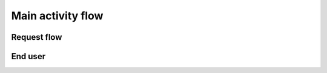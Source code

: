 Main activity flow
------------------


Request flow
"""""""""""""""
.. image:: callflow.png


End user
"""""""""""""
.. image:: CakeFactory.png


